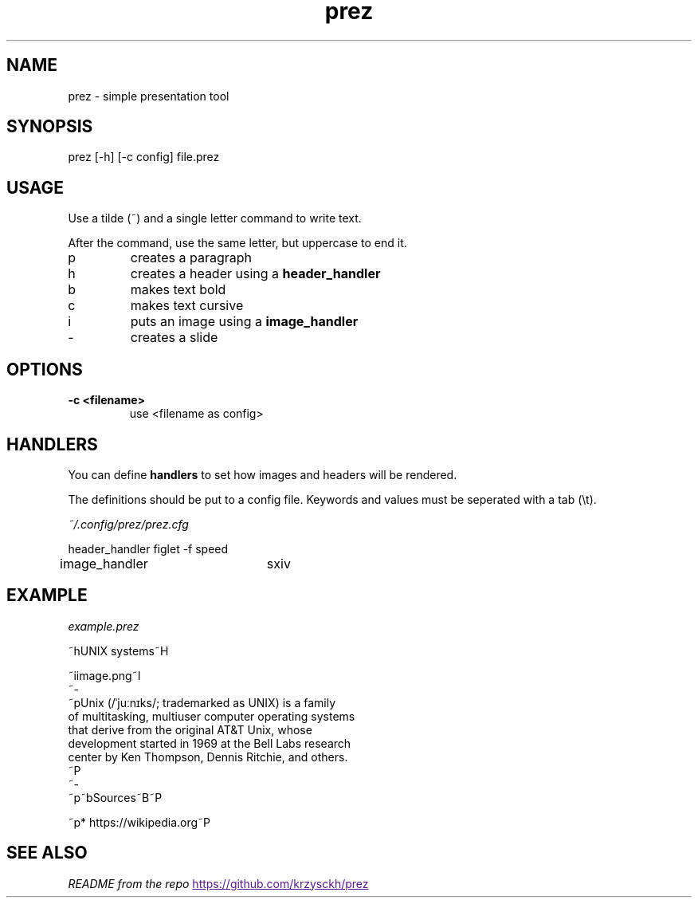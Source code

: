 .TH "prez" "1"
.SH NAME
prez \- simple presentation tool
.SH "SYNOPSIS"
prez [-h] [-c config] file.prez
.SH "USAGE"
.PP
Use a tilde (~) and a single letter command to write text.
.PP
After the command, use the same letter, but uppercase to end it.

.TP
p
creates a paragraph
.TP
h
creates a header using a 
.B header_handler
.TP
b
makes text bold
.TP
c
makes text cursive
.TP
i
puts an image using a 
.B image_handler
.TP
-
creates a slide

.SH "OPTIONS"
.TP
.B \-c <filename>
use <filename as config>
.SH "HANDLERS"
.PP
You can define
.B handlers
to set how images and headers will be rendered.
.PP 
The definitions should be put to a config file.
Keywords and values must be seperated with a tab (\\t).
.PP
.I ~/.config/prez/prez.cfg

.EX
header_handler	figlet -f speed
image_handler	sxiv
.EE
.SH "EXAMPLE"
.PP
.I example.prez

.EX
~hUNIX systems~H

~iimage.png~I
~-
~pUnix (/ˈjuːnɪks/; trademarked as UNIX) is a family
of multitasking, multiuser computer operating systems 
that derive from the original AT&T Unix, whose 
development started in 1969 at the Bell Labs research 
center by Ken Thompson, Dennis Ritchie, and others.
~P
~-
~p~bSources~B~P

~p* https://wikipedia.org~P
.EE

.SH "SEE ALSO"
.IR "README from the repo"
.UR
https://github.com/krzysckh/prez
.UE

